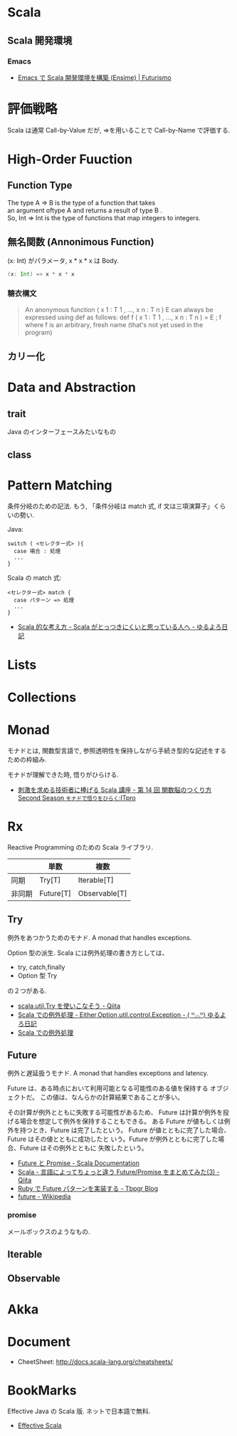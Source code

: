 #+OPTIONS: toc:nil
* Scala
** Scala 開発環境
*** Emacs
- [[http://futurismo.biz/archives/2449][Emacs で Scala 開発環境を構築 (Ensime) | Futurismo]]

* 評価戦略
  Scala は通常 Call-by-Value だが, 
  =>を用いることで Call-by-Name で評価する.

* High-Order Fuuction
** Function Type
#+begin_verse
The type A => B is the type of a function that takes 
an argument oftype A and returns a result of type B .
So, Int => Int is the type of functions that map integers to integers.
#+end_verse

** 無名関数 (Annonimous Function)
(x: Int) がパラメータ, x * x * x は Body.

#+begin_src scala
(x: Int) => x * x * x
#+end_src

*** 糖衣構文
#+BEGIN_HTML
<blockquote>
An anonymous function ( x 1 : T 1 , ..., x n : T n )  E can always be
expressed using def as follows:

def f ( x 1 : T 1 , ..., x n : T n ) = E ; f

where f is an arbitrary, fresh name (that's not yet used in the program)
</blockquote>
#+END_HTML

** カリー化

*  Data and Abstraction
** trait
Java のインターフェースみたいなもの

** class

* Pattern Matching
  条件分岐のための記法.
  もう, 「条件分岐は match 式, if 文は三項演算子」くらいの勢い.

  Java:

#+begin_src text
switch ( <セレクター式> ){ 
  case 場合 : 処理
  ...
}
#+end_src

Scala の match 式:

#+begin_src text
<セレクター式> match { 
  case パターン => 処理
  ...
}
#+end_src

- [[http://yuroyoro.hatenablog.com/entry/20100317/1268819400][Scala 的な考え方 - Scala がとっつきにくいと思っている人へ - ゆるよろ日記]]

* Lists
* Collections

* Monad
  モナドとは, 関数型言語で, 
  参照透明性を保持しながら手続き型的な記述をするための枠組み.

  モナドが理解できた時, 悟りがひらける.
  - [[http://itpro.nikkeibp.co.jp/article/COLUMN/20091023/339329/][刺激を求める技術者に捧げる Scala 講座 - 第 14 回 関数脳のつくり方
    Second Season  ~モナドで悟りをひらく~:ITpro]]

* Rx
  Reactive Programming のための Scala ライブラリ.

  |        | 単数      | 複数          |
  |--------+-----------+---------------|
  | 同期   | Try[T]    | Iterable[T]   |
  |--------+-----------+---------------|
  | 非同期 | Future[T] | Observable[T] |
  
** Try
   例外をあつかうためのモナド. A monad that handles exceptions.
   

   Option 型の派生. Scala には例外処理の書き方としては、
   - try, catch,finally
   - Option 型 Try
   の２つがある.

   - [[http://qiita.com/yharada/items/15f88e5bbf44833b5ed7][scala.util.Try を使いこなそう - Qiita]]
   - [[http://yuroyoro.hatenablog.com/entry/20100719/1279519961][Scala での例外処理 - Either,Option,util.control.Exception - ( ꒪⌓꒪) ゆるよろ日記]]
   - [[http://www.slideshare.net/TakashiKawachi/scala-16023052][Scala での例外処理]]

** Future
   例外と遅延扱うモナド. A monad that handles exceptions and latency.

   Future は、ある時点において利用可能となる可能性のある値を保持する
   オブジェクトだ。 この値は、なんらかの計算結果であることが多い。
   
   その計算が例外とともに失敗する可能性があるため、
   Future は計算が例外を投げる場合を想定して例外を保持することもできる。
   ある Future が値もしくは例外を持つとき、Future は完了したという。
   Future が値とともに完了した場合、Future はその値とともに成功したと
   いう。Future が例外とともに完了した場合、Future はその例外とともに
   失敗したという。

   - [[http://docs.scala-lang.org/ja/overviews/core/futures.html][Future と Promise - Scala Documentation]]
   - [[http://qiita.com/reki2000/items/13f94745c6db80a586a8][Scala - 言語によってちょっと違う Future/Promise をまとめてみた(3) - Qiita]]
   - [[http://tbpgr.hatenablog.com/entry/20130622/1371917891][Ruby で Future パターンを実装する - Tbpgr Blog]]
   - [[http://ja.wikipedia.org/wiki/Future][future - Wikipedia]]

*** promise
    メールボックスのようなもの.

** Iterable
** Observable

* Akka
* Document
- CheetSheet: http://docs.scala-lang.org/cheatsheets/    

* BookMarks
  Effective Java の Scala 版. ネットで日本語で無料.
  - [[http://twitter.github.io/effectivescala/index-ja.html#][Effective Scala]]
